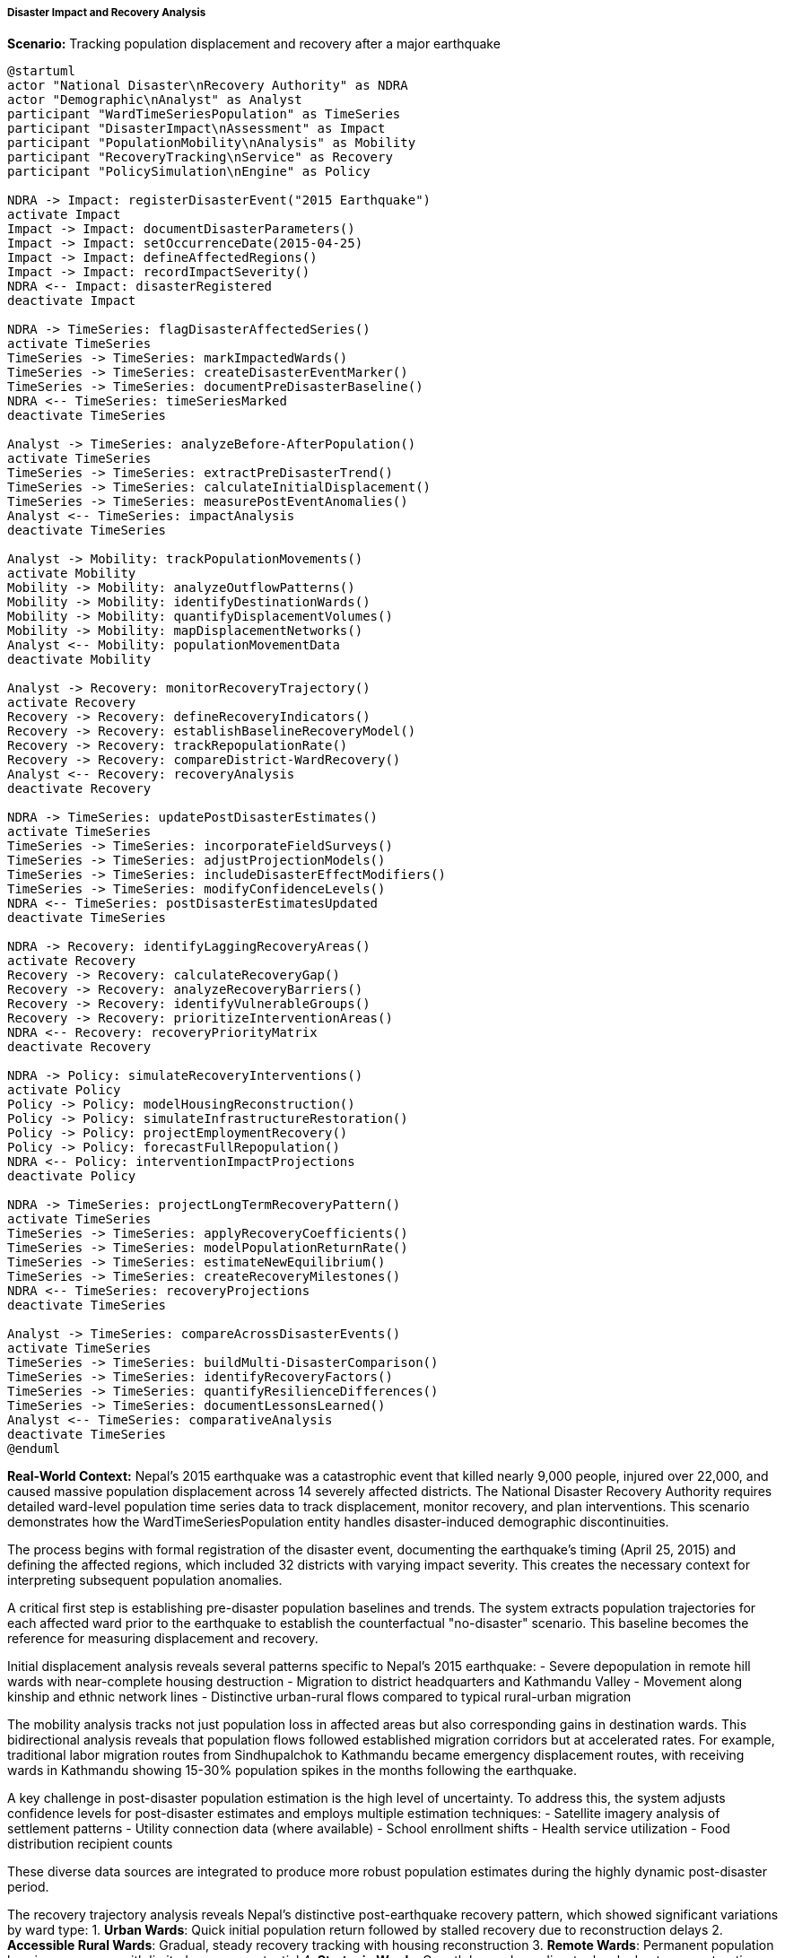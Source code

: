 ===== Disaster Impact and Recovery Analysis

*Scenario:* Tracking population displacement and recovery after a major earthquake

[plantuml]
----
@startuml
actor "National Disaster\nRecovery Authority" as NDRA
actor "Demographic\nAnalyst" as Analyst
participant "WardTimeSeriesPopulation" as TimeSeries
participant "DisasterImpact\nAssessment" as Impact
participant "PopulationMobility\nAnalysis" as Mobility
participant "RecoveryTracking\nService" as Recovery
participant "PolicySimulation\nEngine" as Policy

NDRA -> Impact: registerDisasterEvent("2015 Earthquake")
activate Impact
Impact -> Impact: documentDisasterParameters()
Impact -> Impact: setOccurrenceDate(2015-04-25)
Impact -> Impact: defineAffectedRegions()
Impact -> Impact: recordImpactSeverity()
NDRA <-- Impact: disasterRegistered
deactivate Impact

NDRA -> TimeSeries: flagDisasterAffectedSeries()
activate TimeSeries
TimeSeries -> TimeSeries: markImpactedWards()
TimeSeries -> TimeSeries: createDisasterEventMarker()
TimeSeries -> TimeSeries: documentPreDisasterBaseline()
NDRA <-- TimeSeries: timeSeriesMarked
deactivate TimeSeries

Analyst -> TimeSeries: analyzeBefore-AfterPopulation()
activate TimeSeries
TimeSeries -> TimeSeries: extractPreDisasterTrend()
TimeSeries -> TimeSeries: calculateInitialDisplacement()
TimeSeries -> TimeSeries: measurePostEventAnomalies()
Analyst <-- TimeSeries: impactAnalysis
deactivate TimeSeries

Analyst -> Mobility: trackPopulationMovements()
activate Mobility
Mobility -> Mobility: analyzeOutflowPatterns()
Mobility -> Mobility: identifyDestinationWards()
Mobility -> Mobility: quantifyDisplacementVolumes()
Mobility -> Mobility: mapDisplacementNetworks()
Analyst <-- Mobility: populationMovementData
deactivate Mobility

Analyst -> Recovery: monitorRecoveryTrajectory()
activate Recovery
Recovery -> Recovery: defineRecoveryIndicators()
Recovery -> Recovery: establishBaselineRecoveryModel()
Recovery -> Recovery: trackRepopulationRate()
Recovery -> Recovery: compareDistrict-WardRecovery()
Analyst <-- Recovery: recoveryAnalysis
deactivate Recovery

NDRA -> TimeSeries: updatePostDisasterEstimates()
activate TimeSeries
TimeSeries -> TimeSeries: incorporateFieldSurveys()
TimeSeries -> TimeSeries: adjustProjectionModels()
TimeSeries -> TimeSeries: includeDisasterEffectModifiers()
TimeSeries -> TimeSeries: modifyConfidenceLevels()
NDRA <-- TimeSeries: postDisasterEstimatesUpdated
deactivate TimeSeries

NDRA -> Recovery: identifyLaggingRecoveryAreas()
activate Recovery
Recovery -> Recovery: calculateRecoveryGap()
Recovery -> Recovery: analyzeRecoveryBarriers()
Recovery -> Recovery: identifyVulnerableGroups()
Recovery -> Recovery: prioritizeInterventionAreas()
NDRA <-- Recovery: recoveryPriorityMatrix
deactivate Recovery

NDRA -> Policy: simulateRecoveryInterventions()
activate Policy
Policy -> Policy: modelHousingReconstruction()
Policy -> Policy: simulateInfrastructureRestoration()
Policy -> Policy: projectEmploymentRecovery()
Policy -> Policy: forecastFullRepopulation()
NDRA <-- Policy: interventionImpactProjections
deactivate Policy

NDRA -> TimeSeries: projectLongTermRecoveryPattern()
activate TimeSeries
TimeSeries -> TimeSeries: applyRecoveryCoefficients()
TimeSeries -> TimeSeries: modelPopulationReturnRate()
TimeSeries -> TimeSeries: estimateNewEquilibrium()
TimeSeries -> TimeSeries: createRecoveryMilestones()
NDRA <-- TimeSeries: recoveryProjections
deactivate TimeSeries

Analyst -> TimeSeries: compareAcrossDisasterEvents()
activate TimeSeries
TimeSeries -> TimeSeries: buildMulti-DisasterComparison()
TimeSeries -> TimeSeries: identifyRecoveryFactors()
TimeSeries -> TimeSeries: quantifyResilienceDifferences()
TimeSeries -> TimeSeries: documentLessonsLearned()
Analyst <-- TimeSeries: comparativeAnalysis
deactivate TimeSeries
@enduml
----

*Real-World Context:*
Nepal's 2015 earthquake was a catastrophic event that killed nearly 9,000 people, injured over 22,000, and caused massive population displacement across 14 severely affected districts. The National Disaster Recovery Authority requires detailed ward-level population time series data to track displacement, monitor recovery, and plan interventions. This scenario demonstrates how the WardTimeSeriesPopulation entity handles disaster-induced demographic discontinuities.

The process begins with formal registration of the disaster event, documenting the earthquake's timing (April 25, 2015) and defining the affected regions, which included 32 districts with varying impact severity. This creates the necessary context for interpreting subsequent population anomalies.

A critical first step is establishing pre-disaster population baselines and trends. The system extracts population trajectories for each affected ward prior to the earthquake to establish the counterfactual "no-disaster" scenario. This baseline becomes the reference for measuring displacement and recovery.

Initial displacement analysis reveals several patterns specific to Nepal's 2015 earthquake:
- Severe depopulation in remote hill wards with near-complete housing destruction
- Migration to district headquarters and Kathmandu Valley
- Movement along kinship and ethnic network lines
- Distinctive urban-rural flows compared to typical rural-urban migration

The mobility analysis tracks not just population loss in affected areas but also corresponding gains in destination wards. This bidirectional analysis reveals that population flows followed established migration corridors but at accelerated rates. For example, traditional labor migration routes from Sindhupalchok to Kathmandu became emergency displacement routes, with receiving wards in Kathmandu showing 15-30% population spikes in the months following the earthquake.

A key challenge in post-disaster population estimation is the high level of uncertainty. To address this, the system adjusts confidence levels for post-disaster estimates and employs multiple estimation techniques:
- Satellite imagery analysis of settlement patterns
- Utility connection data (where available)
- School enrollment shifts
- Health service utilization
- Food distribution recipient counts

These diverse data sources are integrated to produce more robust population estimates during the highly dynamic post-disaster period.

The recovery trajectory analysis reveals Nepal's distinctive post-earthquake recovery pattern, which showed significant variations by ward type:
1. **Urban Wards**: Quick initial population return followed by stalled recovery due to reconstruction delays
2. **Accessible Rural Wards**: Gradual, steady recovery tracking with housing reconstruction
3. **Remote Wards**: Permanent population loss in some areas with limited recovery potential
4. **Strategic Wards**: Growth beyond pre-disaster levels due to reconstruction activities

The system tracks recovery rates against reconstruction indicators, revealing the strong correlation between housing reconstruction completion and population return - a key insight for policy interventions.

For recovery planning, the identification of lagging recovery areas combines population return rates with vulnerability indicators. This helps identify wards where population return is hindered by factors beyond physical reconstruction, such as livelihood loss, service disruption, or social fragmentation. These areas become priorities for integrated recovery interventions.

Policy simulations model the population impacts of different recovery strategies, such as:
- Accelerated housing grants for specific geographic areas
- Infrastructure prioritization (roads, water, schools)
- Livelihood restoration programs
- Social service restoration

The time series projections show that while many wards are expected to fully recover their population within 5-7 years post-disaster, some remote wards may experience permanent demographic change, with population levels stabilizing at 70-80% of pre-disaster levels. This "new normal" informs long-term planning for these areas.

The comparative analysis capability allows comparison with other disaster events, such as the 1988 earthquake or severe floods, to identify factors that contribute to faster or more complete recovery. This knowledge improves future disaster response planning.

A distinctive feature for Nepal's context is the system's ability to distinguish disaster-induced population changes from other demographic transitions occurring simultaneously, particularly the ongoing rural-urban migration and effects of foreign labor migration. This nuanced analysis ensures recovery planning addresses disaster impacts rather than conflating them with broader demographic trends.

The comprehensive disaster impact analysis supports Nepal's "Build Back Better" approach by providing the detailed ward-level population data needed to right-size recovery interventions and track their effectiveness in restoring not just population numbers but community viability and resilience.
